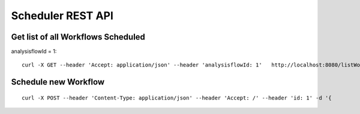 Scheduler REST API
==================

Get list of all Workflows Scheduled
-----------------------------------

analysisflowId = 1::

  curl -X GET --header 'Accept: application/json' --header 'analysisflowId: 1'   http://localhost:8080/listWorkflowsScheduled  -b /tmp/cookies.txt
  
Schedule new Workflow
---------------------

::

  curl -X POST --header 'Content-Type: application/json' --header 'Accept: /' --header 'id: 1' -d '{



